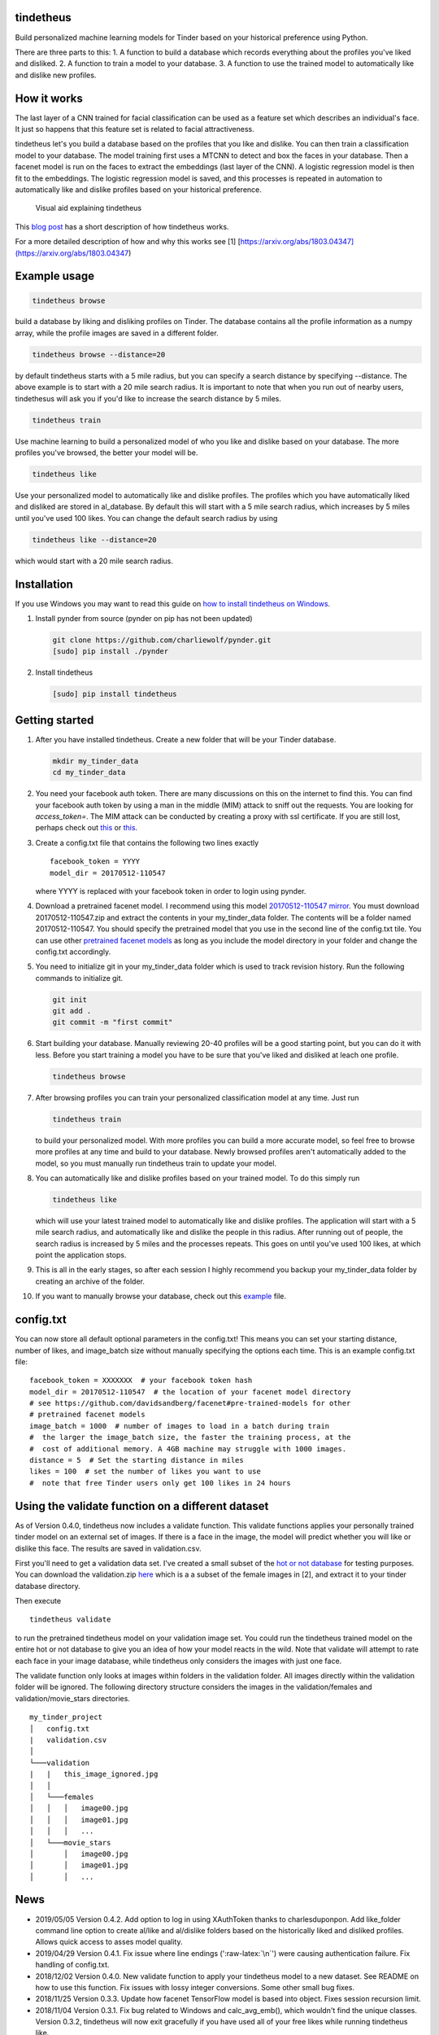 tindetheus
==========

Build personalized machine learning models for Tinder based on your
historical preference using Python.

There are three parts to this: 1. A function to build a database which
records everything about the profiles you've liked and disliked. 2. A
function to train a model to your database. 3. A function to use the
trained model to automatically like and dislike new profiles.

How it works
============

The last layer of a CNN trained for facial classification can be used as
a feature set which describes an individual's face. It just so happens
that this feature set is related to facial attractiveness.

tindetheus let's you build a database based on the profiles that you
like and dislike. You can then train a classification model to your
database. The model training first uses a MTCNN to detect and box the
faces in your database. Then a facenet model is run on the faces to
extract the embeddings (last layer of the CNN). A logistic regression
model is then fit to the embeddings. The logistic regression model is
saved, and this processes is repeated in automation to automatically
like and dislike profiles based on your historical preference.

.. figure:: https://raw.githubusercontent.com/cjekel/tindetheus/master/examples/how_does_tindetheus_work.png
   :alt: Visual aid explaining tindetheus

   Visual aid explaining tindetheus

This `blog
post <http://jekel.me/2018/Using-facenet-to-automatically-like-new-tinder-profiles/>`__
has a short description of how tindetheus works.

For a more detailed description of how and why this works see [1]
[https://arxiv.org/abs/1803.04347](https://arxiv.org/abs/1803.04347)

Example usage
=============

.. code:: bash

    tindetheus browse

build a database by liking and disliking profiles on Tinder. The
database contains all the profile information as a numpy array, while
the profile images are saved in a different folder.

.. code:: bash

    tindetheus browse --distance=20

by default tindetheus starts with a 5 mile radius, but you can specify a
search distance by specifying --distance. The above example is to start
with a 20 mile search radius. It is important to note that when you run
out of nearby users, tindethesus will ask you if you'd like to increase
the search distance by 5 miles.

.. code:: bash

    tindetheus train

Use machine learning to build a personalized model of who you like and
dislike based on your database. The more profiles you've browsed, the
better your model will be.

.. code:: bash

    tindetheus like

Use your personalized model to automatically like and dislike profiles.
The profiles which you have automatically liked and disliked are stored
in al\_database. By default this will start with a 5 mile search radius,
which increases by 5 miles until you've used 100 likes. You can change
the default search radius by using

.. code:: bash

    tindetheus like --distance=20

which would start with a 20 mile search radius.

Installation
============

If you use Windows you may want to read this guide on `how to install
tindetheus on
Windows <http://jekel.me/2018/How-to-install-tindetheus-on-windows-10-to-automatically-like-users-on-tinder/>`__.

1. Install pynder from source (pynder on pip has not been updated)

   .. code:: bash

       git clone https://github.com/charliewolf/pynder.git
       [sudo] pip install ./pynder

2. Install tindetheus

   .. code:: bash

       [sudo] pip install tindetheus

Getting started
===============

1.  After you have installed tindetheus. Create a new folder that will
    be your Tinder database.

    .. code:: bash

        mkdir my_tinder_data
        cd my_tinder_data

2.  You need your facebook auth token. There are many discussions on
    this on the internet to find this. You can find your facebook auth
    token by using a man in the middle (MIM) attack to sniff out the
    requests. You are looking for *access\_token=*. The MIM attack can
    be conducted by creating a proxy with ssl certificate. If you are
    still lost, perhaps check out
    `this <https://gist.github.com/rtt/10403467>`__ or
    `this <http://www.joelotter.com/2015/05/17/dj-khaled-tinder-bot.html>`__.
3.  Create a config.txt file that contains the following two lines
    exactly

    ::

        facebook_token = YYYY
        model_dir = 20170512-110547

    where YYYY is replaced with your facebook token in order to login
    using pynder.

4.  Download a pretrained facenet model. I recommend using this model
    `20170512-110547 <https://drive.google.com/file/d/0B5MzpY9kBtDVZ2RpVDYwWmxoSUk/edit>`__
    `mirror <https://mega.nz/#!d6gxFL5b!ZLINGZKxdAQ-H7ZguAibd6GmXFXCcr39XxAvIjmTKew>`__.
    You must download 20170512-110547.zip and extract the contents in
    your my\_tinder\_data folder. The contents will be a folder named
    20170512-110547. You should specify the pretrained model that you
    use in the second line of the config.txt tile. You can use other
    `pretrained facenet
    models <https://github.com/davidsandberg/facenet#pre-trained-models>`__
    as long as you include the model directory in your folder and change
    the config.txt accordingly.

5.  You need to initialize git in your my\_tinder\_data folder which is
    used to track revision history. Run the following commands to
    initialize git.

    .. code:: bash

        git init
        git add .
        git commit -m "first commit"

6.  Start building your database. Manually reviewing 20-40 profiles will
    be a good starting point, but you can do it with less. Before you
    start training a model you have to be sure that you've liked and
    disliked at leach one profile.

    .. code:: bash

        tindetheus browse

7.  After browsing profiles you can train your personalized
    classification model at any time. Just run

    .. code:: bash

        tindetheus train

    to build your personalized model. With more profiles you can build a
    more accurate model, so feel free to browse more profiles at any
    time and build to your database. Newly browsed profiles aren't
    automatically added to the model, so you must manually run
    tindetheus train to update your model.

8.  You can automatically like and dislike profiles based on your
    trained model. To do this simply run

    .. code:: bash

        tindetheus like

    which will use your latest trained model to automatically like and
    dislike profiles. The application will start with a 5 mile search
    radius, and automatically like and dislike the people in this
    radius. After running out of people, the search radius is increased
    by 5 miles and the processes repeats. This goes on until you've used
    100 likes, at which point the application stops.

9.  This is all in the early stages, so after each session I highly
    recommend you backup your my\_tinder\_data folder by creating an
    archive of the folder.

10. If you want to manually browse your database, check out this
    `example <https://github.com/cjekel/tindetheus/blob/master/examples/open_database.py>`__
    file.

config.txt
==========

You can now store all default optional parameters in the config.txt!
This means you can set your starting distance, number of likes, and
image\_batch size without manually specifying the options each time.
This is an example config.txt file:

::

    facebook_token = XXXXXXX  # your facebook token hash
    model_dir = 20170512-110547  # the location of your facenet model directory
    # see https://github.com/davidsandberg/facenet#pre-trained-models for other
    # pretrained facenet models
    image_batch = 1000  # number of images to load in a batch during train
    #  the larger the image_batch size, the faster the training process, at the
    #  cost of additional memory. A 4GB machine may struggle with 1000 images.
    distance = 5  # Set the starting distance in miles
    likes = 100  # set the number of likes you want to use
    #  note that free Tinder users only get 100 likes in 24 hours

Using the validate function on a different dataset
==================================================

As of Version 0.4.0, tindetheus now includes a validate function. This
validate functions applies your personally trained tinder model on an
external set of images. If there is a face in the image, the model will
predict whether you will like or dislike this face. The results are
saved in validation.csv.

First you'll need to get a validation data set. I've created a small
subset of the `hot or not
database <http://vision.cs.utexas.edu/projects/rationales/>`__ for
testing purposes. You can download the validation.zip
`here <https://drive.google.com/file/d/13cNUzP_eXKsq8ABHwXHn4b9UgRbk-5oP/view?usp=sharing>`__
which is a a subset of the female images in [2], and extract it to your
tinder database directory.

Then execute

::

    tindetheus validate

to run the pretrained tindetheus model on your validation image set. You
could run the tindetheus trained model on the entire hot or not database
to give you an idea of how your model reacts in the wild. Note that
validate will attempt to rate each face in your image database, while
tindetheus only considers the images with just one face.

The validate function only looks at images within folders in the
validation folder. All images directly within the validation folder will
be ignored. The following directory structure considers the images in
the validation/females and validation/movie\_stars directories.

::

    my_tinder_project
    │   config.txt
    |   validation.csv
    │
    └───validation
    |   |   this_image_ignored.jpg
    │   │
    │   └───females
    │   │   │   image00.jpg
    │   │   │   image01.jpg
    │   │   │   ...
    │   └───movie_stars
    │       │   image00.jpg
    │       │   image01.jpg
    │       │   ...

News
====

-  2019/05/05 Version 0.4.2. Add option to log in using XAuthToken
   thanks to charlesduponpon. Add like\_folder command line option to
   create al/like and al/dislike folders based on the historically liked
   and disliked profiles. Allows quick access to asses model quality.
-  2019/04/29 Version 0.4.1. Fix issue where line endings
   (':raw-latex:`\n`') were causing authentication failure. Fix handling
   of config.txt.
-  2018/12/02 Version 0.4.0. New validate function to apply your
   tindetheus model to a new dataset. See README on how to use this
   function. Fix issues with lossy integer conversions. Some other small
   bug fixes.
-  2018/11/25 Version 0.3.3. Update how facenet TensorFlow model is
   based into object. Fixes session recursion limit.
-  2018/11/04 Version 0.3.1. Fix bug related to Windows and
   calc\_avg\_emb(), which wouldn't find the unique classes. Version
   0.3.2, tindetheus will now exit gracefully if you have used all of
   your free likes while running tindetheus like.
-  2018/11/03 Version 0.3.0. Major refresh. Bug fix related to calling a
   tindetheus.export\_embeddings function. Added version tracking and
   parser with --version. New optional parameters: likes (set how many
   likes you have remaining default=100), and image\_batch (set the
   number of images to load into facenet when training default=1000).
   Now all optional settings can be saved in config.txt. Saving the same
   filename in your database no longer bombs out on Windows. Code should
   now follow pep8.
-  2018/05/11 Added support for latest facenet models. The different
   facenet models don't appear to really impact the accuracy according
   to `this
   post <https://jekel.me/2018/512_vs_128_facenet_embedding_application_in_Tinder_data/>`__.
   You can now specify which facenet model to use in the config.txt
   file. Updated facenet clone implementation. Now requires minimum
   tensorflow version of 1.7.0. Added
   `example <https://github.com/cjekel/tindetheus/blob/master/examples/open_database.py>`__
   script for inspecting your database manually.

Open source libraries
=====================

tindetheus uses the following open source libraries:

-  `pynder <https://github.com/charliewolf/pynder>`__
-  `facenet <https://github.com/davidsandberg/facenet>`__
-  `numpy <http://www.numpy.org/>`__
-  `matplotlib <https://matplotlib.org/>`__
-  `scikit-learn <http://scikit-learn.org/stable/>`__
-  `tensorflow <https://www.tensorflow.org/>`__
-  `imageio <https://imageio.github.io/>`__
-  `pandas <http://pandas.pydata.org/>`__

About the name
==============

Tindetheus is a combination of Tinder (the popular online dating
application) and the Greek Titans:
`Prometheus <https://en.wikipedia.org/wiki/Prometheus>`__ and
`Epimetheus <https://en.wikipedia.org/wiki/Epimetheus_(mythology)>`__.
Prometheus signifies "forethought," while his brother Epimetheus denotes
"afterthought". In synergy they serve to improve your Tinder experience.

Epimetheus creates a database from all of the profiles you review on
Tinder.

Prometheus learns from your historical preferences to automatically like
new Tinder profiles.

References
==========

[1] Jekel, C. F., & Haftka, R. T. (2018). Classifying Online Dating
Profiles on Tinder using FaceNet Facial Embeddings. arXiv preprint
arXiv:1803.04347.

[2] Donahue, J., & Grauman, K. (2011). Annotator rationales for visual
recognition. http://vision.cs.utexas.edu/projects/rationales/
